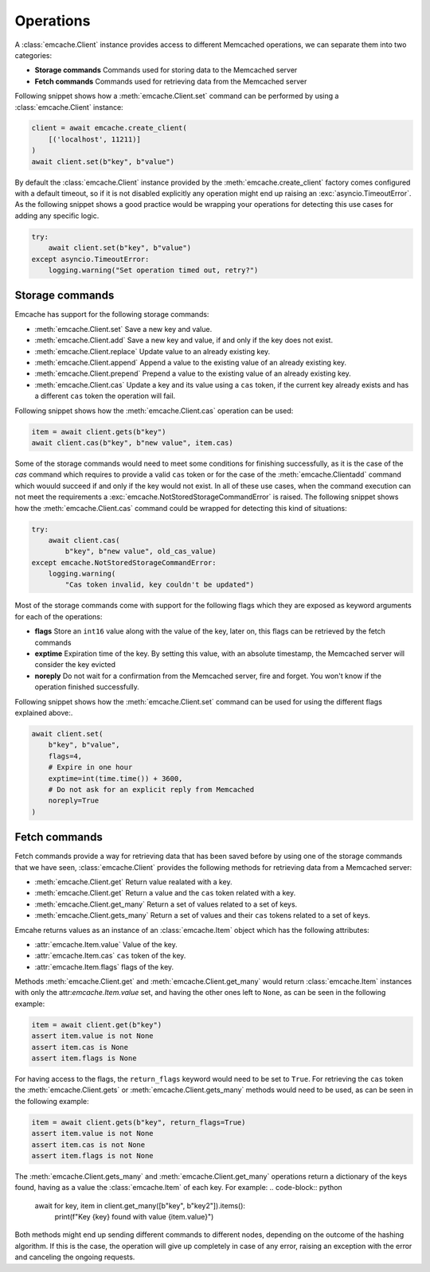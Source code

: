 Operations
----------
A :class:`emcache.Client` instance provides access to different Memcached operations, we can separate them into two categories:

- **Storage commands** Commands used for storing data to the  Memcached server
- **Fetch commands** Commands used for retrieving data from the Memcached server

Following snippet shows how a :meth:`emcache.Client.set` command can be performed by using a :class:`emcache.Client` instance:

.. code-block:: python

    client = await emcache.create_client(
        [('localhost', 11211)]
    )
    await client.set(b"key", b"value")

By default the :class:`emcache.Client` instance provided by the :meth:`emcache.create_client` factory comes configured with a default timeout, so if it is not disabled
explicitly any operation might end up raising an :exc:`asyncio.TimeoutError`. As the following snippet
shows a good practice would be wrapping your operations for detecting this use cases for adding any specific logic.

.. code-block:: python

    try:
        await client.set(b"key", b"value")
    except asyncio.TimeoutError:
        logging.warning("Set operation timed out, retry?")

Storage commands
^^^^^^^^^^^^^^^^

Emcache has support for the following storage commands:

- :meth:`emcache.Client.set` Save a new key and value.
- :meth:`emcache.Client.add` Save a new key and value, if and only if the key does not exist.
- :meth:`emcache.Client.replace` Update value to an already existing key.
- :meth:`emcache.Client.append` Append a value to the existing value of an already existing key.
- :meth:`emcache.Client.prepend` Prepend a value to the existing value of an already existing key.
- :meth:`emcache.Client.cas` Update a key and its value using a ``cas`` token, if the current key already exists and has a different ``cas`` token the operation will fail.

Following snippet shows how the :meth:`emcache.Client.cas` operation can be used:

.. code-block:: python

    item = await client.gets(b"key")
    await client.cas(b"key", b"new value", item.cas)

Some of the storage commands would need to meet some conditions for finishing successfully, as it is the case of the `cas` command which requires to
provide a valid ``cas`` token or for the case of the :meth:`emcache.Clientadd` command which wouuld succeed if and only if the key would not exist. In all of these use
cases, when the command execution can not meet the requirements a :exc:`emcache.NotStoredStorageCommandError` is raised. The following
snippet shows how the :meth:`emcache.Client.cas` command could be wrapped for detecting this kind of situations:

.. code-block:: python

    try:
        await client.cas(
            b"key", b"new value", old_cas_value)
    except emcache.NotStoredStorageCommandError:
        logging.warning(
            "Cas token invalid, key couldn't be updated")

Most of the storage commands come with support for the following flags which they are exposed as keyword arguments for each of the operations:

- **flags** Store an ``int16`` value along with the value of the key, later on, this flags can be retrieved by the fetch commands
- **exptime** Expiration time of the key. By setting this value, with an absolute timestamp, the Memcached server will consider the key evicted
- **noreply** Do not wait for a confirmation from the Memcached server, fire and forget. You won't know if the operation finished successfully.

Following snippet shows how the :meth:`emcache.Client.set` command can be used for using the different flags explained above:.

.. code-block:: python

    await client.set(
        b"key", b"value",
        flags=4,
        # Expire in one hour
        exptime=int(time.time()) + 3600,
        # Do not ask for an explicit reply from Memcached
        noreply=True
    )

Fetch commands
^^^^^^^^^^^^^^

Fetch commands provide a way for retrieving data that has been saved before by using one of the storage commands that we have seen, :class:`emcache.Client` provides
the following methods for retrieving data from a Memcached server:

- :meth:`emcache.Client.get` Return value realated with a key.
- :meth:`emcache.Client.get` Return a value and the ``cas`` token related with a key.
- :meth:`emcache.Client.get_many` Return a set of values related to a set of keys.
- :meth:`emcache.Client.gets_many` Return a set of values and their ``cas`` tokens related to a set of keys.

Emcahe returns values as an instance of an :class:`emcache.Item` object which has the following attributes:

- :attr:`emcache.Item.value` Value of the key.
- :attr:`emcache.Item.cas` ``cas`` token of the key.
- :attr:`emcache.Item.flags` flags of the key.

Methods :meth:`emcache.Client.get` and :meth:`emcache.Client.get_many` would return :class:`emcache.Item` instances with only
the attr:`emcache.Item.value` set, and having the other ones left to ``None``, as can be seen in the following example:

.. code-block:: python

    item = await client.get(b"key")
    assert item.value is not None
    assert item.cas is None
    assert item.flags is None

For having access to the flags, the ``return_flags`` keyword would need to be set to ``True``. For retrieving the ``cas`` token the
:meth:`emcache.Client.gets` or :meth:`emcache.Client.gets_many` methods would need to be used, as can be seen in the following example:

.. code-block:: python

    item = await client.gets(b"key", return_flags=True)
    assert item.value is not None
    assert item.cas is not None
    assert item.flags is not None

The :meth:`emcache.Client.gets_many` and :meth:`emcache.Client.get_many` operations return a dictionary of the keys found, having as a value
the :class:`emcache.Item` of each key. For example:
.. code-block:: python

    await for key, item in client.get_many([b"key", b"key2"]).items():
        print(f"Key {key} found with value {item.value}")

Both methods might end up sending different commands to different nodes, depending on the outcome of the hashing algorithm. If this is the case,
the operation will give up completely in case of any error, raising an exception with the error and canceling the ongoing requests.
